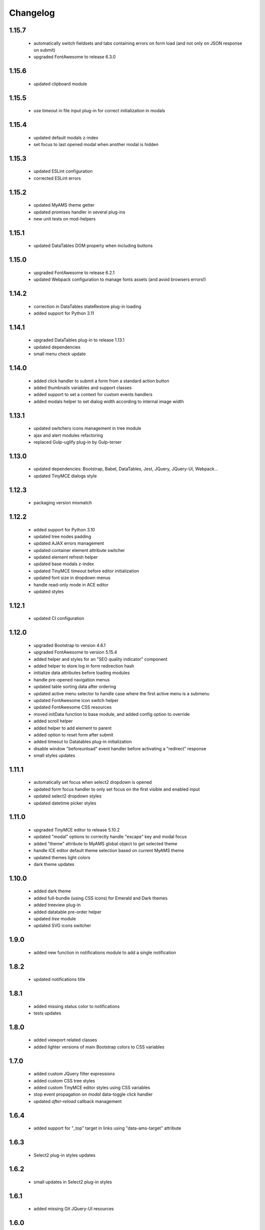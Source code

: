 Changelog
=========

1.15.7
------
 - automatically switch fieldsets and tabs containing errors on form load (and not only on
   JSON response on submit)
 - upgraded FontAwesome to release 6.3.0

1.15.6
------
 - updated clipboard module

1.15.5
------
 - use timeout in file input plug-in for correct initialization in modals

1.15.4
------
 - updated default modals z-index
 - set focus to last opened modal when another modal is hidden

1.15.3
------
 - updated ESLint configuration
 - corrected ESLint errors

1.15.2
------
 - updated MyAMS theme getter
 - updated promises handler in several plug-ins
 - new unit tests on mod-helpers

1.15.1
------
 - updated DataTables DOM property when including buttons

1.15.0
------
 - upgraded FontAwesome to release 6.2.1
 - updated Webpack configuration to manage fonts assets (and avoid browsers errors!)

1.14.2
------
 - correction in DataTables stateRestore plug-in loading
 - added support for Python 3.11
 
1.14.1
------
 - upgraded DataTables plug-in to release 1.13.1
 - updated dependencies
 - small menu check update

1.14.0
------
 - added click handler to submit a form from a standard action button
 - added thumbnails variables and support classes
 - added support to set a context for custom events handlers
 - added modals helper to set dialog width according to internal image width

1.13.1
------
 - updated switchers icons management in tree module
 - ajax and alert modules refactoring
 - replaced Gulp-uglify plug-in by Gulp-terser


1.13.0
------
 - updated dependencies: Bootstrap, Babel, DataTables, Jest, JQuery, JQuery-UI, Webpack...
 - updated TinyMCE dialogs style

1.12.3
------
 - packaging version mismatch

1.12.2
------
 - added support for Python 3.10
 - updated tree nodes padding
 - updated AJAX errors management
 - updated container element attribute switcher
 - updated element refresh helper
 - updated base modals z-index
 - updated TinyMCE timeout before editor initialization
 - updated font size in dropdown menus
 - handle read-only mode in ACE editor
 - updated styles

1.12.1
------
 - updated CI configuration

1.12.0
------
 - upgraded Bootstrap to version 4.6.1
 - upgraded FontAwesome to version 5.15.4
 - added helper and styles for an "SEO quality indicator" component
 - added helper to store log in form redirection hash
 - initialize data attributes before loading modules
 - handle pre-opened navigation menus
 - updated table sorting data after ordering
 - updated active menu selector to handle case where the first active menu is a submenu
 - updated FontAwesome icon switch helper
 - updated FontAwesome CSS resources
 - moved initData function to base module, and added config option to override
 - added scroll helper
 - added helper to add element to parent
 - added option to reset form after submit
 - added timeout to Datatables plug-in initialization
 - disable window "beforeunload" event handler before activating a "redirect" response
 - small styles updates

1.11.1
------
 - automatically set focus when select2 dropdown is opened
 - updated form focus handler to only set focus on the first visible and enabled input
 - updated select2 dropdown styles
 - updated datetime picker styles

1.11.0
------
 - upgraded TinyMCE editor to release 5.10.2
 - updated "modal" options to correctly handle "escape" key and modal focus
 - added "theme" attribute to MyAMS global object to get selected theme
 - handle ICE editor default theme selection based on current MyAMS theme
 - updated themes light colors
 - dark theme updates

1.10.0
------
 - added dark theme
 - added full-bundle (using CSS icons) for Emerald and Dark themes
 - added treeview plug-in
 - added datatable pre-order helper
 - updated *tree* module
 - updated SVG icons switcher

1.9.0
-----
 - added new function in notifications module to add a single notification

1.8.2
-----
 - updated notifications title

1.8.1
-----
 - added missing status color to notifications
 - tests updates

1.8.0
-----
 - added viewport related classes
 - added lighter versions of main Bootstrap colors to CSS variables

1.7.0
-----
 - added custom JQuery filter expressions
 - added custom CSS tree styles
 - added custom TinyMCE editor styles using CSS variables
 - stop event propagation on *modal* data-toggle click handler
 - updated *after-reload* callback management

1.6.4
-----
 - added support for "_top" target in links using "data-ams-target" attribute

1.6.3
-----
 - Select2 plug-in styles updates

1.6.2
-----
 - small updates in Select2 plug-in styles

1.6.1
-----
 - added missing Git JQuery-UI resources

1.6.0
-----
 - allow loading of MyAMS extensions only containing CSS files
 - automatically focus first primary button in modals
 - automatically hide tooltips before opening a new modal
 - resolve promise with modal when opening a new modal from code
 - set event source in context menu dropdown event
 - remove "data-ams-data" attribute after modules initialization
 - add JQuery-UI resizable plug-in support
 - load JQuery-UI stylesheet when using drag&drop plug-ins
 - update datatable reordering
 - updated CSS styles

1.5.1
------
 - updated form's keydown handler to submit with <ctrl>+<enter> from a textarea
 - moved focus handlers to avoid multiple initializations

1.5.0
-----
 - added table row adding helper
 - added container helper to switch element's attribute
 - updated CSS styles

1.4.2
-----
 - updated AJAX behaviour of Select2 plug-in
 - updated CSS styles
 - updated demo site documentation

1.4.1
-----
 - Updated Git fonts resources

1.4.0
-----
 - added new Emerald theme
 - included Select2 stylesheets into main stylesheet
 - small CSS updates

1.3.3
-----
 - updated TinyMCE CSS styles

1.3.2
-----
 - updated TinyMCE production build

1.3.1
-----
 - updated Gitlab-CI configuration

1.3.0
-----
 - small CSS updates
 - removed support for Python < 3.7

1.2.1
-----
 - added classes for Bootstrap modals
 - updated DataTables styles for Bootstrap
 - updated Gitlab-CI configuration
 - removed Travis-CI configuration

1.2.0
-----
 - added french translation for file input "Browse" label
 - packages upgrades
 - CSS styles updates

1.1.0
-----
 - added Bootstrap "Tempus Dominus" plug-in for datetime input fields
 - automatically scroll to errors alerts in modal forms
 - packages upgrades
 - CSS styles updates

1.0.4
-----
 - updated DataTables plug-in integration
 - updated Select2 CSS styles

1.0.3
-----
 - updated form group switcher state for inner switchers

1.0.2
-----
 - updated Fanstatic library path to switch between source and egg installations

1.0.1
-----
 - Travis update

1.0.0
-----
 - initial release
